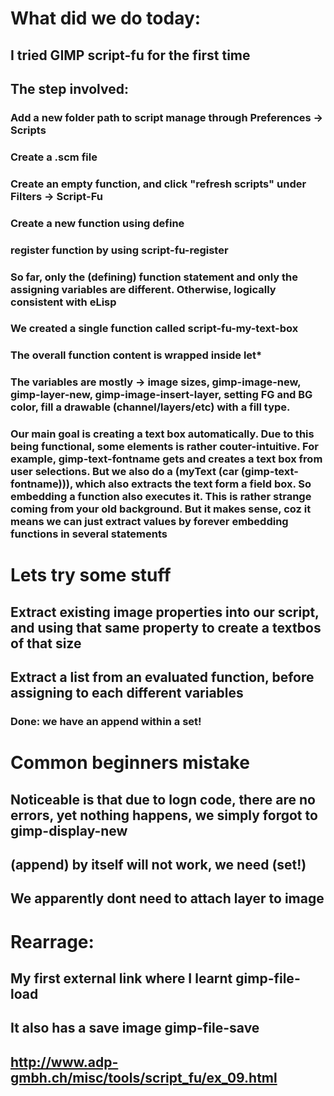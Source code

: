 


* What did we do today:
** I tried GIMP script-fu for the first time
** The step involved:
*** Add a new folder path to script manage through Preferences -> Scripts
*** Create a .scm file
*** Create an empty function, and click "refresh scripts" under Filters -> Script-Fu
*** Create a new function using define
*** register function by using script-fu-register
*** So far, only the (defining) function statement and only the assigning variables are different. Otherwise, logically consistent with eLisp
*** We created a single function called script-fu-my-text-box
*** The overall function content is wrapped inside let*
*** The variables are mostly -> image sizes, gimp-image-new, gimp-layer-new, gimp-image-insert-layer, setting FG and BG color, fill a drawable (channel/layers/etc) with a fill type.
*** Our main goal is creating a text box automatically. Due to this being functional, some elements is rather couter-intuitive. For example, gimp-text-fontname gets and creates a text box from user selections. But we also do a (myText (car (gimp-text-fontname))), which also extracts the text form a field box. So embedding a function also executes it. This is rather strange coming from your old background. But it makes sense, coz it means we can just extract values by forever embedding functions in several statements
* Lets try some stuff
** Extract existing image properties into our script, and using that same property to create a textbos of that size
** Extract a list from an evaluated function, before assigning to each different variables
*** Done: we have an append within a set!
** 
* Common beginners mistake
** Noticeable is that due to logn code, there are no errors, yet nothing happens, we simply forgot to gimp-display-new
** (append) by itself will not work, we need (set!)
** We apparently dont need to attach layer to image
* Rearrage:
** My first external link where I learnt gimp-file-load
** It also has a save image gimp-file-save
** http://www.adp-gmbh.ch/misc/tools/script_fu/ex_09.html


